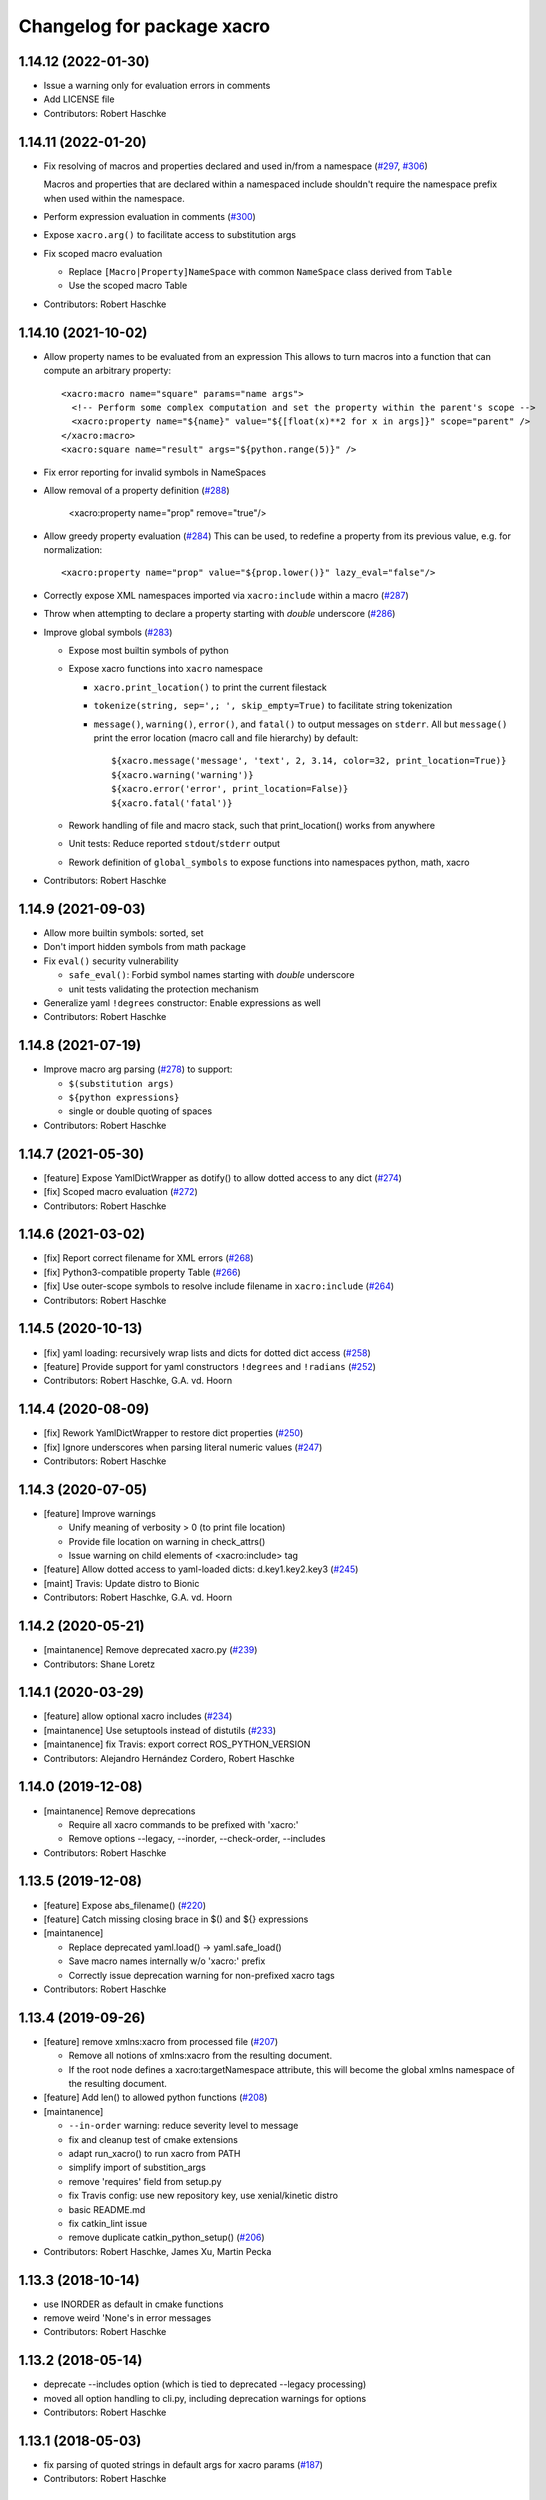 ^^^^^^^^^^^^^^^^^^^^^^^^^^^
Changelog for package xacro
^^^^^^^^^^^^^^^^^^^^^^^^^^^

1.14.12 (2022-01-30)
--------------------
* Issue a warning only for evaluation errors in comments
* Add LICENSE file
* Contributors: Robert Haschke

1.14.11 (2022-01-20)
--------------------
* Fix resolving of macros and properties declared and used in/from a namespace (`#297 <https://github.com/ros/xacro/issues/297>`_, `#306 <https://github.com/ros/xacro/issues/306>`_)

  Macros and properties that are declared within a namespaced include shouldn't require the namespace prefix when used within the namespace.
* Perform expression evaluation in comments (`#300 <https://github.com/ros/xacro/issues/300>`_)
* Expose ``xacro.arg()`` to facilitate access to substitution args
* Fix scoped macro evaluation

  * Replace ``[Macro|Property]NameSpace`` with common ``NameSpace`` class derived from ``Table``
  * Use the scoped macro Table
* Contributors: Robert Haschke

1.14.10 (2021-10-02)
--------------------
* Allow property names to be evaluated from an expression
  This allows to turn macros into a function that can compute an arbitrary property::

    <xacro:macro name="square" params="name args">
      <!-- Perform some complex computation and set the property within the parent's scope -->
      <xacro:property name="${name}" value="${[float(x)**2 for x in args]}" scope="parent" />
    </xacro:macro>
    <xacro:square name="result" args="${python.range(5)}" />

* Fix error reporting for invalid symbols in NameSpaces
* Allow removal of a property definition (`#288 <https://github.com/ros/xacro/issues/288>`_)

     <xacro:property name="prop" remove="true"/>

* Allow greedy property evaluation (`#284 <https://github.com/ros/xacro/issues/284>`_)
  This can be used, to redefine a property from its previous value, e.g. for normalization::

     <xacro:property name="prop" value="${prop.lower()}" lazy_eval="false"/>

* Correctly expose XML namespaces imported via ``xacro:include`` within a macro (`#287 <https://github.com/ros/xacro/issues/287>`_)
* Throw when attempting to declare a property starting with *double* underscore (`#286 <https://github.com/ros/xacro/issues/286>`_)
* Improve global symbols (`#283 <https://github.com/ros/xacro/issues/283>`_)

  * Expose most builtin symbols of python
  * Expose xacro functions into ``xacro`` namespace

    * ``xacro.print_location()`` to print the current filestack
    * ``tokenize(string, sep=',; ', skip_empty=True)`` to facilitate string tokenization
    * ``message()``, ``warning()``, ``error()``, and ``fatal()`` to output messages on ``stderr``.
      All but ``message()`` print the error location (macro call and file hierarchy) by default::

      ${xacro.message('message', 'text', 2, 3.14, color=32, print_location=True)}
      ${xacro.warning('warning')}
      ${xacro.error('error', print_location=False)}
      ${xacro.fatal('fatal')}

  * Rework handling of file and macro stack, such that print_location() works from anywhere
  * Unit tests: Reduce reported ``stdout``/``stderr`` output
  * Rework definition of ``global_symbols`` to expose functions into namespaces python, math, xacro
* Contributors: Robert Haschke

1.14.9 (2021-09-03)
-------------------
* Allow more builtin symbols: sorted, set
* Don't import hidden symbols from math package
* Fix ``eval()`` security vulnerability

  - ``safe_eval()``: Forbid symbol names starting with *double* underscore
  - unit tests validating the protection mechanism
* Generalize yaml ``!degrees`` constructor: Enable expressions as well
* Contributors: Robert Haschke

1.14.8 (2021-07-19)
-------------------
* Improve macro arg parsing (`#278 <https://github.com/ros/xacro/issues/278>`_) to support:

  - ``$(substitution args)``
  - ``${python expressions}``
  - single or double quoting of spaces
* Contributors: Robert Haschke

1.14.7 (2021-05-30)
-------------------
* [feature] Expose YamlDictWrapper as dotify() to allow dotted access to any dict (`#274 <https://github.com/ros/xacro/issues/274>`_)
* [fix]     Scoped macro evaluation (`#272 <https://github.com/ros/xacro/issues/272>`_)
* Contributors: Robert Haschke

1.14.6 (2021-03-02)
-------------------
* [fix] Report correct filename for XML errors (`#268 <https://github.com/ros/xacro/issues/268>`_)
* [fix] Python3-compatible property Table (`#266 <https://github.com/ros/xacro/issues/266>`_)
* [fix] Use outer-scope symbols to resolve include filename in ``xacro:include`` (`#264 <https://github.com/ros/xacro/issues/264>`_)
* Contributors: Robert Haschke

1.14.5 (2020-10-13)
-------------------
* [fix]     yaml loading: recursively wrap lists and dicts for dotted dict access (`#258 <https://github.com/ros/xacro/issues/258>`_)
* [feature] Provide support for yaml constructors ``!degrees`` and ``!radians`` (`#252 <https://github.com/ros/xacro/issues/252>`_)
* Contributors: Robert Haschke, G.A. vd. Hoorn

1.14.4 (2020-08-09)
-------------------
* [fix] Rework YamlDictWrapper to restore dict properties (`#250 <https://github.com/ros/xacro/issues/250>`_)
* [fix] Ignore underscores when parsing literal numeric values (`#247 <https://github.com/ros/xacro/issues/247>`_)
* Contributors: Robert Haschke

1.14.3 (2020-07-05)
-------------------
* [feature] Improve warnings

  - Unify meaning of verbosity > 0 (to print file location)
  - Provide file location on warning in check_attrs()
  - Issue warning on child elements of <xacro:include> tag
* [feature] Allow dotted access to yaml-loaded dicts: d.key1.key2.key3 (`#245 <https://github.com/ros/xacro/issues/245>`_)
* [maint]   Travis: Update distro to Bionic
* Contributors: Robert Haschke, G.A. vd. Hoorn

1.14.2 (2020-05-21)
-------------------
* [maintanence] Remove deprecated xacro.py (`#239 <https://github.com/ros/xacro/issues/239>`_)
* Contributors: Shane Loretz

1.14.1 (2020-03-29)
-------------------
* [feature]     allow optional xacro includes (`#234 <https://github.com/ros/xacro/issues/234>`_)
* [maintanence] Use setuptools instead of distutils (`#233 <https://github.com/ros/xacro/issues/233>`_)
* [maintanence] fix Travis: export correct ROS_PYTHON_VERSION
* Contributors: Alejandro Hernández Cordero, Robert Haschke

1.14.0 (2019-12-08)
-------------------
* [maintanence] Remove deprecations

  - Require all xacro commands to be prefixed with 'xacro:'
  - Remove options --legacy, --inorder, --check-order, --includes
* Contributors: Robert Haschke

1.13.5 (2019-12-08)
-------------------
* [feature] Expose abs_filename() (`#220 <https://github.com/ros/xacro/issues/220>`_)
* [feature] Catch missing closing brace in $() and ${} expressions
* [maintanence]

  - Replace deprecated yaml.load() -> yaml.safe_load()
  - Save macro names internally w/o 'xacro:' prefix
  - Correctly issue deprecation warning for non-prefixed xacro tags
* Contributors: Robert Haschke

1.13.4 (2019-09-26)
-------------------
* [feature] remove xmlns:xacro from processed file (`#207 <https://github.com/ros/xacro/issues/207>`_)

  - Remove all notions of xmlns:xacro from the resulting document.
  - If the root node defines a xacro:targetNamespace attribute, this will become the global xmlns namespace of the resulting document.
* [feature] Add len() to allowed python functions (`#208 <https://github.com/ros/xacro/issues/208>`_)
* [maintanence]

  - ``--in-order`` warning: reduce severity level to message
  - fix and cleanup test of cmake extensions
  - adapt run_xacro() to run xacro from PATH
  - simplify import of substition_args
  - remove 'requires' field from setup.py
  - fix Travis config: use new repository key, use xenial/kinetic distro
  - basic README.md
  - fix catkin_lint issue
  - remove duplicate catkin_python_setup() (`#206 <https://github.com/ros/xacro/issues/206>`_)
* Contributors: Robert Haschke, James Xu, Martin Pecka

1.13.3 (2018-10-14)
-------------------
* use INORDER as default in cmake functions
* remove weird 'None's in error messages
* Contributors: Robert Haschke

1.13.2 (2018-05-14)
-------------------
* deprecate --includes option (which is tied to deprecated --legacy processing)
* moved all option handling to cli.py, including deprecation warnings for options
* Contributors: Robert Haschke

1.13.1 (2018-05-03)
-------------------
* fix parsing of quoted strings in default args for xacro params (`#187 <https://github.com/ros/xacro/issues/187>`_)
* Contributors: Robert Haschke

1.13.0 (2018-03-31)
-------------------
* make --inorder processing the default
* Contributors: Robert Haschke

1.12.1 (2018-03-28)
-------------------
* `#183 <https://github.com/ros/xacro/issues/183>`_: unicode support for python2 and python3
* `#178 <https://github.com/ros/xacro/issues/178>`_: extend list of allowed python builtins: min, max, round
* `#182 <https://github.com/ros/xacro/issues/182>`_: suppress xacro warnings when determining dependencies
* `#151 <https://github.com/ros/xacro/issues/151>`_: fixes for `#149 <https://github.com/ros/xacro/issues/149>`_ and `#148 <https://github.com/ros/xacro/issues/148>`_
* `#157 <https://github.com/ros/xacro/issues/157>`_: fix `#156 <https://github.com/ros/xacro/issues/156>`_ access to undefined target_table
* `#150 <https://github.com/ros/xacro/issues/150>`_: allow True/False literals in python expressions
* `#159 <https://github.com/ros/xacro/issues/159>`_: load ROS-related packages on demand, thus becoming more independent from ROS
* `#173 <https://github.com/ros/xacro/issues/173>`_: allow default values for properties
* `#172 <https://github.com/ros/xacro/issues/172>`_: fix formatting of XacroException
* `#171 <https://github.com/ros/xacro/issues/171>`_: fix dependency handling (--deps option)
* `#163 <https://github.com/ros/xacro/issues/163>`_: full python 3 compatibility
* Contributors: Robert Haschke, Kartik Mohta, Morgan Quigley, Steven Peters

1.12.0 (2017-03-25)
-------------------

1.11.2 (2017-02-27)
-------------------
* Convert exception to string in a python2/3 compatible way.
* Use python2/3 independent check for file type.
* Contributors: Hans Gaiser, Maarten de Vries

1.11.1 (2016-06-22)
-------------------
* workaround for xml.dom.minidom issue
* ensure non-empty error string
* Contributors: Robert Haschke

1.11.0 (2016-03-25)
-------------------
* added short option -i as alternative to --inorder
* refactored main to fix #122, #107
* added xacro indicator to error message to fix #123
* moved banner generation to process_file()
* removed special (but obsolete) output handling for just_includes mode
* moved core processing pipeline into function process_file()
* improved documentation: more comments, input_file -> input_file_name
* fix #120: handle non-space whitespace characters in params string
* extended tests to handle non-space whitespace characters in params string
* always store macros with xacro: prefix in front: #118
* fix #115: enforce xacro namespace usage with --xacro-ns option
* apply correct checking for include tags, and extend testcase
* allow (one-level) nested expression/extension evaluation
* Contributors: Robert Haschke, Morgan Quigley

1.10.6 (2015-09-01)
-------------------
* use correct catkin environment for cmake dependency checking
* fixed dependency definition for cmake usage
* Contributors: Robert Haschke

1.10.5 (2015-08-12)
-------------------
* fix #108: evaluate property blocks recursively too
* improved macro parameter parsing
* use a regular expression to parse a param spec with forwarding and default
* allow for spaces in default string (within single quotes)
* forwarding macro arguments from outer scope
* switched to `^|` syntax
* use more compact `$|` syntax
* moved parsing of argument defaults to grab_macro()
* explicit forwarding of properties to macro scope
* replace silent/implicit forwarding of properties from outer scope to
  macro scope by an explicit "call" to a `forward(<name>[,<default>])` function.
* implicit forwarding of outer-scope properties to macro args (#100)
* property evaluation fixes
* suppress double evaluation of properties
* adapted unittest to cover the fixed issue
* fixed evaluation order for properties exported to parent or global scope
* Merge pull request #103 from ubi-agni/overwrite-check
  issue warning when attempting to overwrite existing global property
* fixed unittest: avoid overwrite warning
* warn when overwriting any globally defined variable
* Merge pull request #102 from ubi-agni/completion
  bash completion
* Merge pull request #99 from ubi-agni/jade-devel
  reworked macro resolution
* moved test_macro_name_with_colon() to class TestXacro
  should be tested both, in oldorder and inorder mode
* bash completion
* improved error message for failed $(find)
* reworked macro resolution
  python-eval-based macro resolution (introduced to enable namespaces)
  heavily restricted the set of possible macro names (only valid python
  identifiers were allowed)
  Particularly, xacro: prefixed macro names were forbidden.
* initial attempt to fix #97
* add failing test case with colon in the macro name
* Contributors: Robert Haschke

1.10.4 (2015-06-18)
-------------------
* removed test_DEPRECATED_should_replace_before_macroexpand()
  duplicates test_should_replace_before_macroexpand()
* fixed evaluation order of macro arguments and body
  Macro arguments need to be evaluated and assigned to properties before
  body is evaluated. Otherwise, the evaluated value will be converted to
  str, i.e. loosing original type.
* Contributors: Robert Haschke

1.10.3 (2015-06-16)
-------------------
* deprecate ``--oldorder`` processing
* added ``--check-order`` option to do a simple check for ``--inorder`` compatibility

  - Most probable incompatibility is redefining a property after its usage.
  - tested and reported with file location of (first) redefinition after usage.
* moved command line processing to cli.py
* explain verbosity levels in usage string
* colorize errors during cli parsing
* log definition and usage of properties
* replaced debug option by verbosity options -q, -v
* fixed evaluation time of default macro params
* introduced Macro object to increase code readability
* parse a macro's parameter list once at declaration time (instead of every instantiation)
* extended test_multiple_blocks() to check for both normal and reversed order
* added unittest to increase code coverage
* do not issue deprecation warning for <include> tags that are non-xacro
* added option --oldorder
* allow to store properties to parent or global scope
* added <xacro:attribute>
* cleaned up error message about missing files
* moved xml-specific functions to xmlutils.py
  new generic functions opt_attrs(), reqd_attrs(), and check_attrs()
  to fetch optional and required attributes and warn about unknown ones
  in a uniform fashion
* unittest to allow empty <arg> defaults
* Merge pull request #94 from ubi-agni/minor-fixes
* minor fixes
* remove duplicates in --deps output
* fixed dependency checking for --inorder mode (which requires full processing)
* fixed doc of xacro' cmake macros
* renamed "xacro:rename" to "xacro:element"
* allow namespacing for xacro:include's
* allow renaming of element names using xacro:rename
* unittest cleanup
* check property and macro names to be valid python identifiers
* allow namespacing of xacro:include's
* properties and macros in an included file will go into their own,
  separate namespace, if the XML attribute `ns` is provided.
  Access is by standard python syntax: namespace.name
* allow renaming of element names
  <xacro:rename xacro:name="<new element name>"/>
* moved unittests requiring --inorder processing to class TestXacroInorder
* added unittest test_dynamic_macro_undefined()
* improved error message when variable include filename is used
  without --inorder
* stripped down unittest test_inorder_processing()
* improved processing
* adapted pr2 gold standard removing most comments again
  this partially reverts 59605fb1521583dc63efdea13f4c45128499bd20
* remove all XML comments directly before xacro elements
  (These are considered xacro-related only and should be removed in the final doc.)
  Leaving an empty line between xacro-unrelated and xacro-related comments
  allows to include the former.
* unittest: test_ignore_xacro_comments()
* improved processing

  - recursive (instead of iterative) eval_all()
  - reusable process_include()
  - replace_node() function to replace xacro tag by some other content
  - avoid reprocessing of nodes
  - avoid deep copy where possible (speedup)
* fix evaluation (#83)
* yaml support
* check for consistency of xml namespaces on xacro:include
* replaced strip()=='' by more efficient isspace()
* allow transitive definition of substition args
* fixed evaluation of literals in property definitions

  - literals with preceding whitespace will be silently stripped (#83)
  - more complex evaluation test (perturbing spaces added)
* fixed xacro namespaces in pr2 files to get rid of new inconsistency warning
* warning message on inconsistent namespace redefinition for includes
* yaml support
  ${load_yaml('file.yaml')} to load dict from yaml file
* Merge pull request #85 from ubi-agni/error-reporting
  improved error reporting
* nicer formatting of multiple "when evaluating expression" lines
* improved formatting of error messages
  use XacroException to wrap and augment other exceptions
  to achieve a clearer error formatting
* better error message for missing substitution args
* use colorized warnings where possible
* included macro stack in error-reporting
* maintain filestack to facilitate error reporting at any time
* Merge pull request #82 from ubi-agni/unittests
  improved unittesting
* allow to capture (and check) stderr in unit tests
* improved unittests to test both, classic and in-order processing
* Merge pull request #81 from ubi-agni/jade-devel
  Thank you for your time and contributions. Improving cosmetics is important.
* PEP8 cleanup
* cmake: only copy files to devel space if new
* Merge pull request #80 from ubi-agni/jade-devel
* improved error-handling opening the output file
  - running multiple xacro process in parallel, all writing into a new dir
  could cause a race condition when creating the dir
  - improved error message on output creation failure
* removed rospy dependency
  - Importing rospy caused build order issues with ros_comm in workspace
* Filtering out REMAP command-line arguments is done manually now.
* update authors/maintainers and copyright statements
* deprecate non-namespaced xacro tags
* added missing print_location_msg() for file that actually failed parsing
* improved deprecation warnings
* New cli option `--xacro-ns` allows to enforce the new policy
  requiring the xacro namespace prefix (and suppressing deprecation warnings).
  However, non-prefixed tags will not be modified by xacro anymore
  (as requested by #41, #59, #60).
  Partially reverted cb73cfd8c678adfda2172accef398189ea2338a1, handling
  <arg> tags in the same fashion as other tags, i.e. issue a warning if
  used without prefix and ignoring it with cli argument `--xacro-ns`.
* fixed pr2 xacro files to use 'xacro:' prefixed tags only
* fixed unittests in test_xacro.py to use 'xacro:' prefixed tags only
* deprecation message for missing xacro namespace prefix in xml tags
* moved colored warning messages into color.py (for reuseability)
* added missing print_location_msg() for file that actually failed parsing
* improved xacro's cmake macros
* prepend ${PACKAGE_NAME} to all generated cmake targets
  Otherwise multiple packages employing xacro's cmake macros will use the
  same conflicting target name.
  This is only an issue with catkin_make, which defines a single global
  cmake namespace. The new catkin tools (or catkin_make_isolated) build
  each package separately.
* basic unittest for xacro's cmake macros
* improved xacro's cmake macros
  - xacro_add_xacro_file() automatically determines output file from input (removing .xacro suffix).
  If that fails, a fatal error is raised.
  - added xacro_install() to allow installation into both, devel and install space.
  - replaced conveniency function xacro_add_files()
* Contributors: Robert Haschke

1.10.2 (2015-05-23)
-------------------

* added --debug option to explicitly enable stack traces
  By default, only show error message to the user.
  Stack traces are only interesting for xacro developers.
* recursive include processing
  - more informed error messages (which file was included from where)
  - allows relative path names for include filename specs
  they are interpreted relative to the current file
* new substitution command $(cwd) to extract current working directory
* added unittest cases
  - creation of required subdirs for output
  - recursive xacro:include
  - extended test_include_glob() to check for all glob patterns
* added run_xacro() function to simplify unittests running xacro script
* moved xacro.py back to original location
* nicely colored deprecation warning
* create required dirs before opening output file
* added convenience cmake-macro xacro_add_target()
  to auto-generate xacro-processed files
* added cmake status message before launching xacro
  (xacro might run for quite a while)
* fetch xacro --deps errors at report them as a warning
* simplified deprecation message
* added missing return statement
* removed obsolete math import
  left over from deaaae2c69edd7d5e185eeb098c1521d8711608b
* install xacro.py again (for backwards compatibility)
  usage of xacro.py issues a deprecation warning
* simplified scripts/xacro - removed xacro.py
  - made run script "scripts/xacro" and install process follow standards
  - removed xacro.py
  - added dependencies to setup.py
  Having the binaries xacro and xacro.py installed side by side causes
  problems, because xacro.py is wrongly taken as the module.
  This was avoided by the rather complex filtering of the sys.path.
  Switched to ROS standard now, using a binary script called "xacro".
* changed tests to use the whole xacro processing pipeline
  utilizing the modularization of main() from previous commit
  This simplifies several existing tests, especially these using files on disk.
* split main() into process_cli_arg(), parse(), process_doc()
* extended cmake macro xacro_add_xacro_file()
  - handle INORDER option
  - handle REMAP arguments
  - create absolute input file names automatically
  usage: xacro_add_xacro_file(input output INORDER REMAP ...)
* stripped new unit tests to essential xml snippets
* merged pull request `#68 <https://github.com/ros/xacro/issues/68>`_: eval properties assigned from <arg> tags as literals
  In the following example:
  <xacro:arg name="val" default="0.5"/>
  <xacro:property name="val" value="$(arg val)"/>
  ${val} was not evaluated as a number, but as string only.
  Thus numerical expressions failed with an exception.
* factored out get_boolean_value()
* <xacro:arg> needs to be fully specified
* (handling <arg> tags (without xacro ns-prefix) disabled native <arg> tags)
  add test for eating launch parameter arguments
  remove check for "arg" parameter.
  move new test function to bottom of source
* added unit tests for evaluation of list, tuple, and dict literals
* fixed some code style issues
* fixed string-isinstance checks (for python 3 compatibility)
* do not evaluate list, dict, tuple expressions as literals (without ${} syntax)
* added dict to list of known global symbols
* focused global_symbols definition in the beginning of the file
  added some basic python symbols: list, str, float, int and map
  allowing some basic computation
* tuning performance: instantiate QuickLexer's regexps only once
* Contributors: Robert Haschke, Martin Pecka, Mike O'Driscoll, Morgan Quigley

1.10.1 (2015-04-01)
-------------------
* improved error handling and more descriptive error messages
* correctly raise a XacroException on invalid, i.e. non-boolean, <xacro:if> expressions.
  (removed left-over debugging code, added test case)
* raise an exception on undefined, but used macros
  Using the syntax <xacro:macroname/> should raise an exception if
  macroname is not defined. Added appropriate code and a test case.
* fixed bookkeeping in lazy evaluation
  switch Table.unevaluated from list to set to avoid multiple key entries
* fix formatting of changelog
* Contributors: Robert Haschke

1.10.0 (2015-03-13)
-------------------
* security measure: forbid access to __builtins__ in expressions
* literal evaluation should only consider literals, but no expressions use ast.literal_eval()
* removed eval() from xacro:if evaluation
* back to string comparison to handle (lowercase) true and false
* add test case for equality expressions in <xacro:if>
* add test case for math function usage
* python based evaluation of expressions
  - replaced handle_expr with python-internal eval() call
  - care has been taken to resolve variables recursively on demand (in Table.__getitem__)
  - allows for evaluation of standard math functions
  - other desired functions could be added in eval_self_contained
  - Values in Table symbols are not stored as strings but as typed values.
* If text is required, a conversion with str() is performed, to ensure
  proper evaluation of expressions. Otherwise 3*"1" would evaluate to "111".
* use __future__.division we can handle integer division evaluating to
  floating-point devision, as before
* allow variable names for filename attribute in <xacro:include>
* allow for ordered XML processing to avoid issues with multiply defined
  properties and macros in (typically 3rd party) include files
  - enable the new behaviour by passing --inorder cmdline option
  - to improve code readibility and reusability, introduced functions
* process_include(node), grab_macro(elt, macros), grab_property(elt, symbols)
  containing 1:1 corresponding handling from process_includes, grab_macros,
  and grab_properties
  - added corresponding test case test_inorder_processing()
* dynamic macro names using <xacro:call macro=""/>
* fixup unittests and handling of non-element nodes in <include>, <if>, <macro>
* updated pr2 gold standard to include all comments
* allow to ignore comments in nodes_match()
* New handling of non-element nodes invalidates pr2 gold standard (adding
  a lot more comments). To allow validation, allow to ignore all
  comments in comparison (as before).
* fixed handling of non-element nodes in <include>, <if>, <macro>
* fixed writexml: text nodes were not printed when other siblings exist
  - print all text, but skip whitespace-only text nodes
* improved xml matching
  - so far only element nodes (with its attributes) were considered
  - now also consider TEXT, CDATA, and COMMENT nodes
  - added function text_matches (normalizing consecutive whitespace to a single space)
  - added some new unit tests
  - test_consider_non_elements:
  non-element nodes are not yet considered in <if> and <macro>
* travis-ci: use catkin_make
* travis-ci: fixup running of tests
* fix pathnames used in test case
* Include CATKIN_ENV params at build time.
* use output filename flag instead of shell redirection
* create output file after parsing is complete, not before
* Contributors: Robert Haschke, Mike O'Driscoll, Morgan Quigley, William Woodall

1.9.3 (2015-01-14)
------------------
* merge test cases
* add a snapshot of the pr2 model to the test directory. add a test case which verifies that the pr2 model is parsed equal to a 'golden' parse of it.
* add more tests
* add default arg tests
* Allow default values for substitution args
* Fix up comments
* Allow xacro macros to have default parameters
* Contributors: Paul Bovbel, Morgan Quigley

1.9.2 (2014-07-11)
------------------
* add a few more tests to exercise the symbol table a bit more
* allow for recursive evaluation of properties in expressions
* add useful debugging information when parameters are not set
* stop test from failing the second time it is run
* unified if/unless handling, correctly handle floating point expressions
* floating point expressions not equal zero are now evaluated as True
* changed quotes to omit cmake warning
* Contributors: Robert Haschke, Mike Ferguson

1.9.1 (2014-06-21)
------------------
* fixup tests so they run
* export architecture_independent flag in package.xml
* installed relocatable fix
* Contributors: Michael Ferguson, Mike Purvis, Scott K Logan

1.9.0 (2014-03-28)
------------------
* Remove the roslint_python glob, use the default one.
* Add roslint target to xacro; two whitespace fixes so that it passes.
* fix evaluation of integers in if statements
  also added a unit test, fixes `#15 <https://github.com/ros/xacro/issues/15>`_
* fix setting of _xacro_py CMake var, fixes `#16 <https://github.com/ros/xacro/issues/16>`_
* Add support for globbing multiple files in a single <xacro:include>
* code cleanup and python3 support
* check for CATKIN_ENABLE_TESTING

1.8.4 (2013-08-06)
------------------
* Merge pull request `#9 <https://github.com/ros/xacro/issues/9>`_ from davetcoleman/hydro-devel
  Xacro should not use plain 'include' tags but only namespaced ones.
* Fix for the fact that minidom creates text nodes which count as child nodes
* Removed <uri> checking and made it more general for any child element of an <include> tag
* Removed Groovy reference, only being applied to Hydro
* Created check for Gazebo's <uri> tabs only only shows deprecated warnings if not present.
* Small spelling fix
* Xacro should not use plain 'include' tags but only namespaced ones.
* Merge pull request `#8 <https://github.com/ros/xacro/issues/8>`_ from piyushk/hydro-devel-conditional
  xacro conditional blocks
* using refined arguments instead of sys.argv for xml file location
* adding conditional blocks to xacro

1.8.3 (2013-04-22)
------------------
* bumped version to 1.8.3 for hydro release
* backwards compatilibity with rosbuild
* adding unit test for substitution args
* Adding supoprt for substitution_args 'arg' fields
* Remove bin copy of xacro.py
* 1.7.3
* Install xacro.py as a program so it can be run
* 1.7.2
* fixed build issues introduced in catkinization
* 1.7.1
* PEP8, cleanup, and remove roslib
* Update copyright, self import guard, and catkinize
* Catkinize.
* Cleanup in preparation of catkinization.
* Added tag unstable for changeset 169c4bf30367
* Added tag xacro-1.6.1 for changeset fc45af7fdada
* 1.6.1 marker
* xacro: fuerte compat with sub args import
* Added tag unstable for changeset 2d3c8dbfa3c9
* Added tag xacro-1.6.0 for changeset e4a4455189bf
* 1.6.0
* converted to unary stack from common stack
* xacro: fixed inserting property blocks (ros-pkg `#4561 <https://github.com/ros/xacro/issues/4561>`_)
* xacro now uses XacroExceptions. String exceptions are not allowed in Python anymore. `#4209 <https://github.com/ros/xacro/issues/4209>`_
* Added Ubuntu platform tags to manifest
* Xacro now places comments below <?xml> tag (`#3859 <https://github.com/ros/xacro/issues/3859>`_)
* Xacro prints out cleaner xml.
  Elements are now often separated by a newline.
* xacro dependency on roslaunch removed `#3451 <https://github.com/ros/xacro/issues/3451>`_
* Xacro now adds a message mentioning that the file was autogenerated (`#2775 <https://github.com/ros/xacro/issues/2775>`_)
* Remove use of deprecated rosbuild macros
* Integers stay integers in xacro, fixing `#3287 <https://github.com/ros/xacro/issues/3287>`_
* Tests for r25868
* Added a flag for only evaluating include tags in xacro
* Allowing multiple blocks and multiple insert_blocks, fixing `#3322 <https://github.com/ros/xacro/issues/3322>`_ and `#3323 <https://github.com/ros/xacro/issues/3323>`_
* doc review completed for xacro
* adding mainpage for xacro doc review
* Added xacro.cmake file that exports new xacro_add_xacro_file() macro, `#3020 <https://github.com/ros/xacro/issues/3020>`_
* Namespaced "include" tag in xacro
* Marked xacro as api reviewed
* Xacro now correctly declares the namespaces of the included documents in the final
* Made xacro accept xml namespaces
* Xacro now errors hard when a property is used without being declared
* Xacro no longer allows you to create properties with "${}" in the name
* Added the ability to escape "${" in xacro
* Made the tests in xacro run again.
* Created xacro/src
* migration part 1
